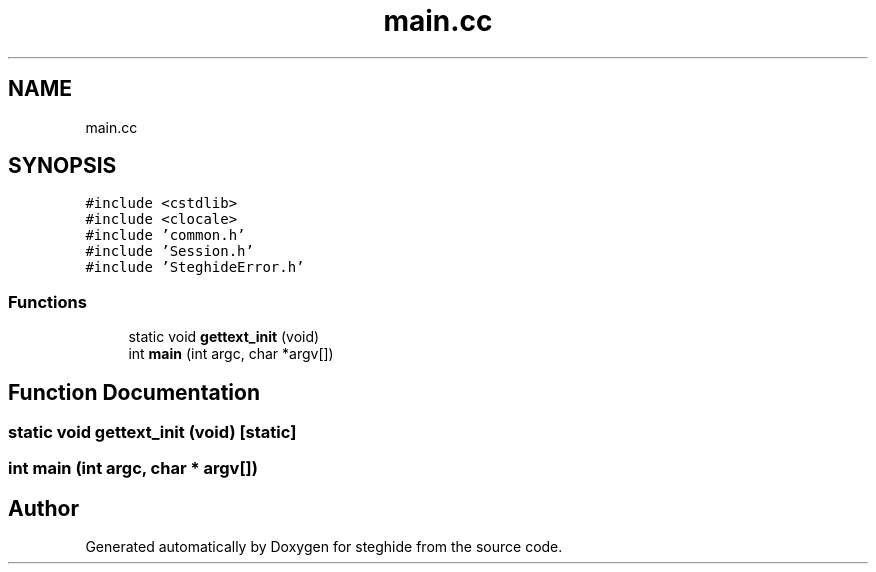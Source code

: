 .TH "main.cc" 3 "Thu Aug 17 2017" "Version 0.5.1" "steghide" \" -*- nroff -*-
.ad l
.nh
.SH NAME
main.cc
.SH SYNOPSIS
.br
.PP
\fC#include <cstdlib>\fP
.br
\fC#include <clocale>\fP
.br
\fC#include 'common\&.h'\fP
.br
\fC#include 'Session\&.h'\fP
.br
\fC#include 'SteghideError\&.h'\fP
.br

.SS "Functions"

.in +1c
.ti -1c
.RI "static void \fBgettext_init\fP (void)"
.br
.ti -1c
.RI "int \fBmain\fP (int argc, char *argv[])"
.br
.in -1c
.SH "Function Documentation"
.PP 
.SS "static void gettext_init (void)\fC [static]\fP"

.SS "int main (int argc, char * argv[])"

.SH "Author"
.PP 
Generated automatically by Doxygen for steghide from the source code\&.
